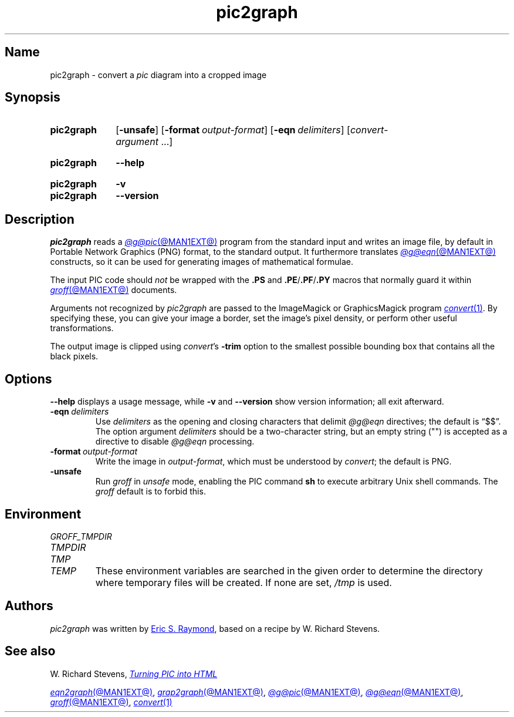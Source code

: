 .TH pic2graph @MAN1EXT@ "@MDATE@" "groff @VERSION@"
.SH Name
pic2graph \- convert a
.I pic
diagram into a cropped image
.
.
.\" ====================================================================
.\" Legal Terms
.\" ====================================================================
.\"
.\" This documentation is released to the public domain.
.
.
.\" Save and disable compatibility mode (for, e.g., Solaris 10/11).
.do nr *groff_pic2graph_1_man_C \n[.cp]
.cp 0
.
.\" Define fallback for groff 1.23's MR macro if the system lacks it.
.nr do-fallback 0
.if !\n(.f           .nr do-fallback 1 \" mandoc
.if  \n(.g .if !d MR .nr do-fallback 1 \" older groff
.if !\n(.g           .nr do-fallback 1 \" non-groff *roff
.if \n[do-fallback]  \{\
.  de MR
.    ie \\n(.$=1 \
.      I \%\\$1
.    el \
.      IR \%\\$1 (\\$2)\\$3
.  .
.\}
.rr do-fallback
.
.
.\" ====================================================================
.SH Synopsis
.\" ====================================================================
.
.SY pic2graph
.RB [ \-unsafe ]
.RB [ \-format\~\c
.IR output-format ]
.RB [ \-eqn\~\c
.IR delimiters ]
.RI [ convert-argument \~.\|.\|.]
.YS
.
.
.SY pic2graph
.B \-\-help
.YS
.
.
.SY pic2graph
.B \-v
.
.SY pic2graph
.B \-\-version
.YS
.
.
.\" ====================================================================
.SH Description
.\" ====================================================================
.
.I pic2graph
reads a
.MR @g@pic @MAN1EXT@
program from the standard input and writes an image file,
by default in Portable Network Graphics (PNG) format,
to the standard output.
.
It furthermore translates
.MR @g@eqn @MAN1EXT@
constructs, so it can be used for generating images of mathematical
formulae.
.
.
.PP
The input PIC code should
.I not
be wrapped with the
.B .PS
and
.BR .PE / .PF / .PY
macros that normally guard it within
.MR groff @MAN1EXT@
documents.
.
.
.\" FIXME: How old?  This text hasn't been touched since 2008 at latest.
.\" Older versions of
.\" .I \%convert
.\" will produce a black-on-white graphic; newer ones may produce a
.\" black-on-transparent graphic.
.
.PP
Arguments not recognized by
.I pic2graph
are passed to the ImageMagick or GraphicsMagick program
.MR convert 1 .
.
.
By specifying these, you can give your image a border,
.\" Transparent backgrounds are the default in 2018.
.\" force the background transparent,
set the image's pixel density,
or perform other useful transformations.
.
.
.PP
The output image is clipped using
.IR \%convert 's
.B \-trim
option to the smallest possible bounding box that contains all the black
pixels.
.
.
.\" ====================================================================
.SH Options
.\" ====================================================================
.
.B \-\-help
displays a usage message,
while
.B \-v
and
.B \-\-version
show version information;
all exit afterward.
.
.TP
.BI \-eqn\~ delimiters
Use
.I delimiters
as the opening and closing
characters that delimit
.I @g@eqn
directives;
the default is \(lq$$\(rq.
.
The option argument
.I delimiters
should be a two-character string,
but an empty string (\(dq\(dq) is accepted as a directive to disable
.I @g@eqn
processing.
.
.
.TP
.BI \-format\~ output-format
Write the image in
.IR output-format ,
which must be understood by
.IR \%convert ;
the default is PNG.
.
.
.TP
.B \-unsafe
Run
.I groff
in
.I unsafe
mode, enabling the PIC command
.B sh
to execute arbitrary Unix shell commands.
.
The
.I groff
default is to forbid this.
.
.
.\" ====================================================================
.SH Environment
.\" ====================================================================
.
.TP
.I \%GROFF_TMPDIR
.TQ
.I \%TMPDIR
.TQ
.I TMP
.TQ
.I TEMP
These environment variables are searched in the given order to determine
the directory where temporary files will be created.
.
If none are set,
.I /tmp
is used.
.
.
.\" ====================================================================
.SH Authors
.\" ====================================================================
.
.I pic2graph
was written by
.MT esr@\:thyrsus\:.com
Eric S.\& Raymond
.ME ,
based on a recipe by W.\& Richard Stevens.
.
.
.\" ====================================================================
.SH "See also"
.\" ====================================================================
.
W.\& Richard Stevens,
.UR http://\:www\:.kohala\:.com/\:start/\:troff/\:pic2html\:.html
.I Turning PIC into HTML
.UE
.
.
.PP
.MR eqn2graph @MAN1EXT@ ,
.MR grap2graph @MAN1EXT@ ,
.MR @g@pic @MAN1EXT@ ,
.MR @g@eqn @MAN1EXT@ ,
.MR groff @MAN1EXT@ ,
.MR convert 1
.
.
.\" Restore compatibility mode (for, e.g., Solaris 10/11).
.cp \n[*groff_pic2graph_1_man_C]
.do rr *groff_pic2graph_1_man_C
.
.
.\" Local Variables:
.\" fill-column: 72
.\" mode: nroff
.\" End:
.\" vim: set filetype=groff textwidth=72:
